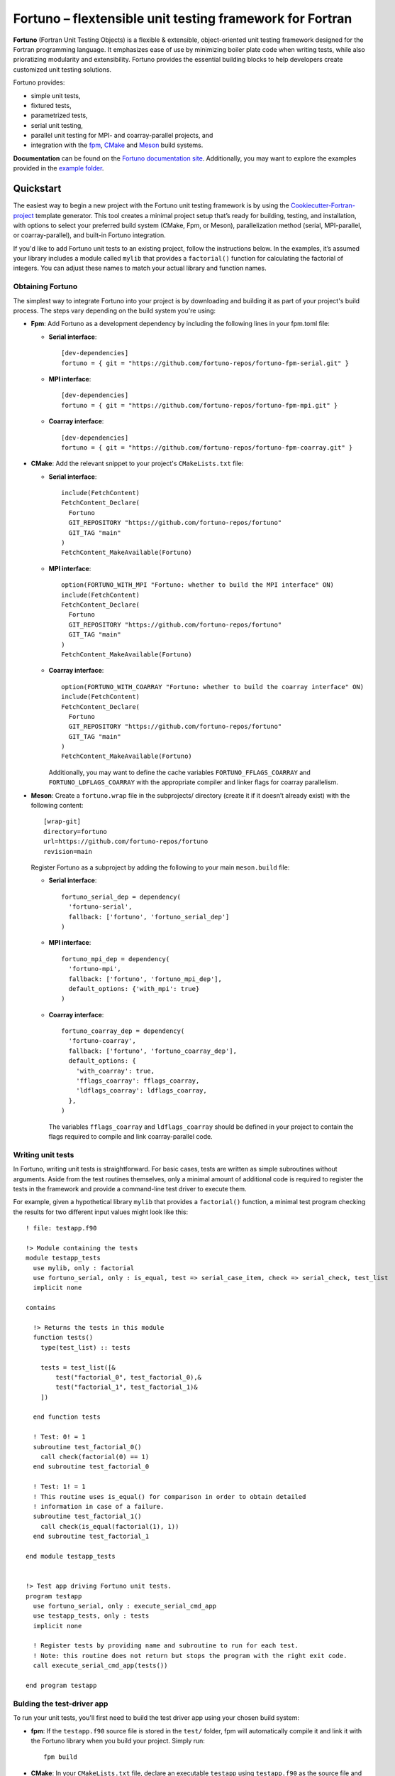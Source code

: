 *********************************************************
Fortuno – flextensible unit testing framework for Fortran
*********************************************************

**Fortuno** (Fortran Unit Testing Objects) is a flexible & extensible,
object-oriented unit testing framework designed for the Fortran programming
language. It emphasizes ease of use by minimizing boiler plate code when writing
tests, while also prioratizing modularity and extensibility. Fortuno provides
the essential building blocks to help developers create customized unit testing
solutions.

Fortuno provides:

- simple unit tests,

- fixtured tests,

- parametrized tests,

- serial unit testing,

- parallel unit testing for MPI- and coarray-parallel projects, and

- integration with the `fpm <https://fpm.fortran-lang.org/>`_, `CMake
  <https://cmake.org/>`_ and `Meson <https://mesonbuild.com/>`_ build systems.

**Documentation** can be found on the `Fortuno documentation site
<https://fortuno.readthedocs.io>`_. Additionally, you may want to explore the
examples provided in the `example folder <example/>`_.


Quickstart
==========

The easiest way to begin a new project with the Fortuno unit testing framework
is by using the `Cookiecutter-Fortran-project
<https://github.com/fortuno-repos/cookiecutter-fortran-project>`_ template
generator. This tool creates a minimal project setup that’s ready for building,
testing, and installation, with options to select your preferred build system
(CMake, Fpm, or Meson), parallelization method (serial, MPI-parallel, or
coarray-parallel), and built-in Fortuno integration.

If you'd like to add Fortuno unit tests to an existing project, follow the
instructions below. In the examples, it’s assumed your library includes a module
called ``mylib`` that provides a ``factorial()`` function for calculating the
factorial of integers. You can adjust these names to match your actual library
and function names.


Obtaining Fortuno
-----------------

The simplest way to integrate Fortuno into your project is by downloading and
building it as part of your project's build process. The steps vary depending on
the build system you're using:

* **Fpm**: Add Fortuno as a development dependency by including the following
  lines in your fpm.toml file:

  * **Serial interface**::

      [dev-dependencies]
      fortuno = { git = "https://github.com/fortuno-repos/fortuno-fpm-serial.git" }

  * **MPI interface**::

      [dev-dependencies]
      fortuno = { git = "https://github.com/fortuno-repos/fortuno-fpm-mpi.git" }

  * **Coarray interface**::

      [dev-dependencies]
      fortuno = { git = "https://github.com/fortuno-repos/fortuno-fpm-coarray.git" }


* **CMake**: Add the relevant snippet to your project's ``CMakeLists.txt``
  file:

  * **Serial interface**::

      include(FetchContent)
      FetchContent_Declare(
        Fortuno
        GIT_REPOSITORY "https://github.com/fortuno-repos/fortuno"
        GIT_TAG "main"
      )
      FetchContent_MakeAvailable(Fortuno)

  * **MPI interface**::

      option(FORTUNO_WITH_MPI "Fortuno: whether to build the MPI interface" ON)
      include(FetchContent)
      FetchContent_Declare(
        Fortuno
        GIT_REPOSITORY "https://github.com/fortuno-repos/fortuno"
        GIT_TAG "main"
      )
      FetchContent_MakeAvailable(Fortuno)

  * **Coarray interface**::

      option(FORTUNO_WITH_COARRAY "Fortuno: whether to build the coarray interface" ON)
      include(FetchContent)
      FetchContent_Declare(
        Fortuno
        GIT_REPOSITORY "https://github.com/fortuno-repos/fortuno"
        GIT_TAG "main"
      )
      FetchContent_MakeAvailable(Fortuno)

    Additionally, you may want to define the cache variables
    ``FORTUNO_FFLAGS_COARRAY`` and ``FORTUNO_LDFLAGS_COARRAY`` with the
    appropriate compiler and linker flags for coarray parallelism.

* **Meson**: Create a ``fortuno.wrap`` file in the subprojects/ directory
  (create it if it doesn’t already exist) with the following content::

    [wrap-git]
    directory=fortuno
    url=https://github.com/fortuno-repos/fortuno
    revision=main

  Register Fortuno as a subproject by adding the following to your main
  ``meson.build`` file:

  * **Serial interface**::

      fortuno_serial_dep = dependency(
        'fortuno-serial',
        fallback: ['fortuno', 'fortuno_serial_dep']
      )

  * **MPI interface**::

      fortuno_mpi_dep = dependency(
        'fortuno-mpi',
        fallback: ['fortuno', 'fortuno_mpi_dep'],
        default_options: {'with_mpi': true}
      )

  * **Coarray interface**::

      fortuno_coarray_dep = dependency(
        'fortuno-coarray',
        fallback: ['fortuno', 'fortuno_coarray_dep'],
        default_options: {
          'with_coarray': true,
          'fflags_coarray': fflags_coarray,
          'ldflags_coarray': ldflags_coarray,
        },
      )

    The variables ``fflags_coarray`` and ``ldflags_coarray`` should be defined
    in your project to contain the flags required to compile and link
    coarray-parallel code.


Writing unit tests
------------------

In Fortuno, writing unit tests is straightforward. For basic cases, tests are
written as simple subroutines without arguments. Aside from the test routines
themselves, only a minimal amount of additional code is required to register the
tests in the framework and provide a command-line test driver to execute them.

For example, given a hypothetical library ``mylib`` that provides a
``factorial()`` function, a minimal test program checking the results for two
different input values might look like this::

  ! file: testapp.f90

  !> Module containing the tests
  module testapp_tests
    use mylib, only : factorial
    use fortuno_serial, only : is_equal, test => serial_case_item, check => serial_check, test_list
    implicit none

  contains

    !> Returns the tests in this module
    function tests()
      type(test_list) :: tests

      tests = test_list([&
          test("factorial_0", test_factorial_0),&
          test("factorial_1", test_factorial_1)&
      ])

    end function tests

    ! Test: 0! = 1
    subroutine test_factorial_0()
      call check(factorial(0) == 1)
    end subroutine test_factorial_0

    ! Test: 1! = 1
    ! This routine uses is_equal() for comparison in order to obtain detailed
    ! information in case of a failure.
    subroutine test_factorial_1()
      call check(is_equal(factorial(1), 1))
    end subroutine test_factorial_1

  end module testapp_tests


  !> Test app driving Fortuno unit tests.
  program testapp
    use fortuno_serial, only : execute_serial_cmd_app
    use testapp_tests, only : tests
    implicit none

    ! Register tests by providing name and subroutine to run for each test.
    ! Note: this routine does not return but stops the program with the right exit code.
    call execute_serial_cmd_app(tests())

  end program testapp


Bulding the test-driver app
---------------------------

To run your unit tests, you'll first need to build the test driver app using
your chosen build system:

* **fpm**: If the ``testapp.f90`` source file is stored in the ``test/`` folder,
  fpm will automatically compile it and link it with the Fortuno library when
  you build your project. Simply run::

    fpm build

* **CMake**:  In your ``CMakeLists.txt`` file, declare an executable ``testapp``
  using ``testapp.f90`` as the source file and add ``Fortuno::fortuno_serial``
  as a dependency. Be sure to also link your library (e.g. ``mylib``).
  Additionally, register the executable as a test, so that it can be executed
  with ``ctest``::

    add_executable(testapp testapp.f90)
    target_link_libraries(testapp PRIVATE mylib Fortuno::fortuno_serial)
    add_test(NAME factorial COMMAND testapp)

  *Note*:  If you are using the MPI or coarray interface, replace
  ``Fortuno::fortuno_serial`` with ``Fortuno::fortuno_mpi`` or
  ``Fortuno::fortuno_coarray``, respectively.

  Ensure that you call ``enable_testing()`` in your main ``CMakeLists.txt`` file
  before defining the rules for ``testapp`` so that ``ctest`` can be used for
  testing.

  Afterward, configure and build your project as usual::

    cmake -B _build
    cmake --build _build

* **Meson**: In the ``meson.build`` file, declare an executable ``testapp``
  using ``testapp.f90`` as the source and ``fortuno_serial_dep`` as a
  dependency. Also include your library (e.g., ``mylib_dep``) as a dependency::

    testapp_exe = executable(
      'testapp',
      sources: ['testapp.f90'],
      dependencies: [mylib_dep, fortuno_serial_dep],
    )
    test('factorial', testapp_exe)

  *Note*: If you're using the MPI or coarray interface, replace
  ``fortuno_serial_dep`` with ``fortuno_mpi_dep`` or ``fortuno_coarray_dep``,
  respectively.

  Build your project as usual::

    meson setup _build
    ninja -C _build


Running the tests
-----------------

Once your test driver app is built, you can run the unit tests using the testing
features of your build system:

* **fpm**::

    fpm test

* **CMake**::

    ctest --verbose --test-dir _build

* **Meson**::

    meson test -v -C _build

The test results are conveyed through the exit code of the test app: zero
indicates success, while a non-zero value signals a failure. Additionally,
Fortuno logs detailed information to the console during the test run::

  === Fortuno - flextensible unit testing framework for Fortran ===

  # Executing test items
  ..

  # Test runs
  Total:      2
  Succeeded:  2  (100.0%)

  === Succeeded ===


Further information
--------------------

For more detailed explanations, additional features, and various use cases,
refer to the `Fortuno documentation <https://fortuno.readthedocs.io>`_ and
explore the examples in the `example folder <example/>`_.


Compiler compatibility
======================

To provide a simple interface along with maximum flexibility and extensibility,
Fortuno leverages modern Fortran constructs extensively. Therefore, building
Fortuno requires a compiler that supports Fortran 2018. Below is a table of
compilers that have been successfully tested for building Fortuno. We recommend
using these or newer versions.

+------------------------+-----------------------------------------------------+
| Compiler               | Status                                              |
+========================+=====================================================+
| Intel 2024.{0,1,2}     | * OK (serial, mpi, coarray)                         |
+------------------------+-----------------------------------------------------+
| NAG 7.2 (build 7202)   | * OK (serial, mpi, coarray)                         |
+------------------------+-----------------------------------------------------+
| GNU 13.2, 14.1         | * OK (serial, mpi)                                  |
|                        | * untested (coarray)                                |
+------------------------+-----------------------------------------------------+

If you know of other compilers that can successfully build Fortuno, please
consider opening a pull request to update this table.


License
=======

Fortuno is licensed under the `BSD-2-Clause Plus Patent License <LICENSE>`_.
This `OSI-approved <https://opensource.org/licenses/BSDplusPatent>`_ license
combines the 2-clause BSD license with an explicit patent grant from
contributors. The SPDX license identifier for this project is
`BSD-2-Clause-Patent <https://spdx.org/licenses/BSD-2-Clause-Patent.html>`_.
